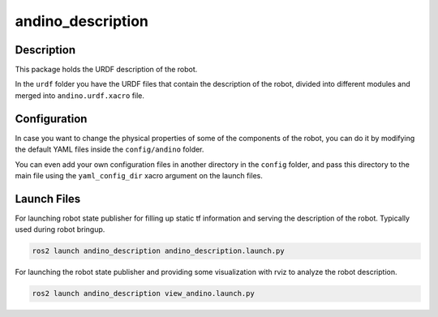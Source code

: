 andino_description
==================

Description
-----------

This package holds the URDF description of the robot.

.. image:: ./media/robot_rviz.png

In the ``urdf`` folder you have the URDF files that contain the description of the robot, divided into different modules and merged into ``andino.urdf.xacro`` file.

Configuration
-------------

In case you want to change the physical properties of some of the components of the robot, you can do it by modifying the default YAML files inside the ``config/andino`` folder.

You can even add your own configuration files in another directory in the ``config`` folder, and pass this directory to the main file using the ``yaml_config_dir`` xacro argument on the launch files.

Launch Files
------------

For launching robot state publisher for filling up static tf information and serving the description of the robot. Typically used during robot bringup.

.. code-block:: bash

  ros2 launch andino_description andino_description.launch.py

For launching the robot state publisher and providing some visualization with rviz to analyze the robot description.

.. code-block:: bash

  ros2 launch andino_description view_andino.launch.py
